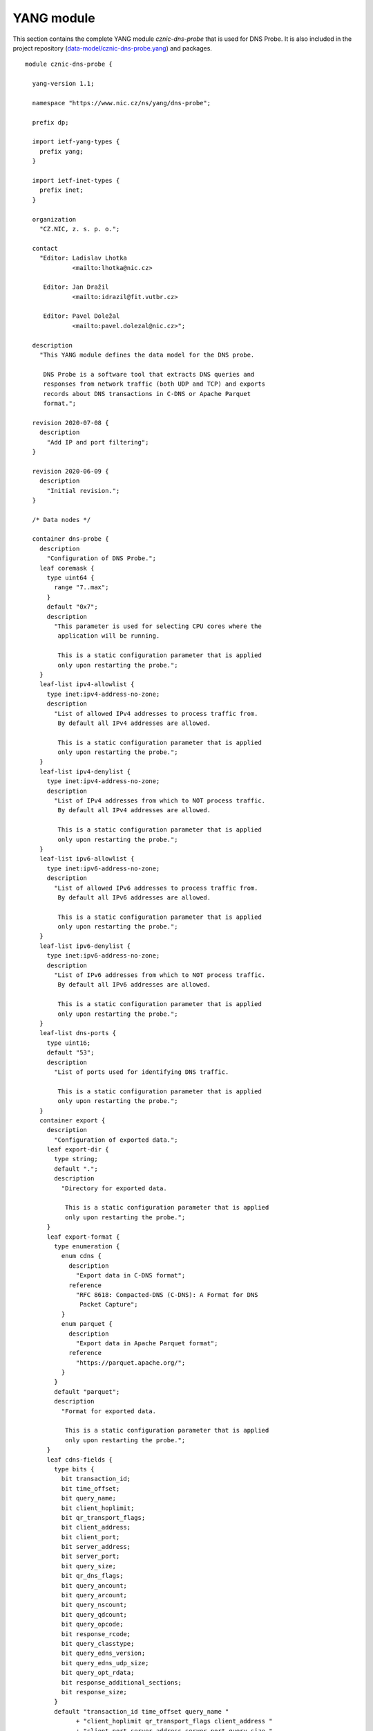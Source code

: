 .. _yang-module:

***********
YANG module
***********

This section contains the complete YANG module *cznic-dns-probe* that is used for DNS Probe. It is also included in the project repository (`data-model/cznic-dns-probe.yang <https://gitlab.labs.nic.cz/adam/dns-probe/blob/master/data-model/cznic-dns-probe.yang>`_) and packages.

::

  module cznic-dns-probe {

    yang-version 1.1;

    namespace "https://www.nic.cz/ns/yang/dns-probe";

    prefix dp;

    import ietf-yang-types {
      prefix yang;
    }

    import ietf-inet-types {
      prefix inet;
    }

    organization
      "CZ.NIC, z. s. p. o.";

    contact
      "Editor: Ladislav Lhotka
               <mailto:lhotka@nic.cz>

       Editor: Jan Dražil
               <mailto:idrazil@fit.vutbr.cz>

       Editor: Pavel Doležal
               <mailto:pavel.dolezal@nic.cz>";

    description
      "This YANG module defines the data model for the DNS probe.

       DNS Probe is a software tool that extracts DNS queries and
       responses from network traffic (both UDP and TCP) and exports
       records about DNS transactions in C-DNS or Apache Parquet
       format.";

    revision 2020-07-08 {
      description
        "Add IP and port filtering";
    }

    revision 2020-06-09 {
      description
        "Initial revision.";
    }

    /* Data nodes */

    container dns-probe {
      description
        "Configuration of DNS Probe.";
      leaf coremask {
        type uint64 {
          range "7..max";
        }
        default "0x7";
        description
          "This parameter is used for selecting CPU cores where the
           application will be running.

           This is a static configuration parameter that is applied
           only upon restarting the probe.";
      }
      leaf-list ipv4-allowlist {
        type inet:ipv4-address-no-zone;
        description
          "List of allowed IPv4 addresses to process traffic from.
           By default all IPv4 addresses are allowed.

           This is a static configuration parameter that is applied
           only upon restarting the probe.";
      }
      leaf-list ipv4-denylist {
        type inet:ipv4-address-no-zone;
        description
          "List of IPv4 addresses from which to NOT process traffic.
           By default all IPv4 addresses are allowed.

           This is a static configuration parameter that is applied
           only upon restarting the probe.";
      }
      leaf-list ipv6-allowlist {
        type inet:ipv6-address-no-zone;
        description
          "List of allowed IPv6 addresses to process traffic from.
           By default all IPv6 addresses are allowed.

           This is a static configuration parameter that is applied
           only upon restarting the probe.";
      }
      leaf-list ipv6-denylist {
        type inet:ipv6-address-no-zone;
        description
          "List of IPv6 addresses from which to NOT process traffic.
           By default all IPv6 addresses are allowed.

           This is a static configuration parameter that is applied
           only upon restarting the probe.";
      }
      leaf-list dns-ports {
        type uint16;
        default "53";
        description
          "List of ports used for identifying DNS traffic.

           This is a static configuration parameter that is applied
           only upon restarting the probe.";
      }
      container export {
        description
          "Configuration of exported data.";
        leaf export-dir {
          type string;
          default ".";
          description
            "Directory for exported data.

             This is a static configuration parameter that is applied
             only upon restarting the probe.";
        }
        leaf export-format {
          type enumeration {
            enum cdns {
              description
                "Export data in C-DNS format";
              reference
                "RFC 8618: Compacted-DNS (C-DNS): A Format for DNS
                 Packet Capture";
            }
            enum parquet {
              description
                "Export data in Apache Parquet format";
              reference
                "https://parquet.apache.org/";
            }
          }
          default "parquet";
          description
            "Format for exported data.

             This is a static configuration parameter that is applied
             only upon restarting the probe.";
        }
        leaf cdns-fields {
          type bits {
            bit transaction_id;
            bit time_offset;
            bit query_name;
            bit client_hoplimit;
            bit qr_transport_flags;
            bit client_address;
            bit client_port;
            bit server_address;
            bit server_port;
            bit query_size;
            bit qr_dns_flags;
            bit query_ancount;
            bit query_arcount;
            bit query_nscount;
            bit query_qdcount;
            bit query_opcode;
            bit response_rcode;
            bit query_classtype;
            bit query_edns_version;
            bit query_edns_udp_size;
            bit query_opt_rdata;
            bit response_additional_sections;
            bit response_size;
          }
          default "transaction_id time_offset query_name "
                + "client_hoplimit qr_transport_flags client_address "
                + "client_port server_address server_port query_size "
                + "qr_dns_flags query_ancount query_arcount "
                + "query_nscount query_qdcount query_opcode "
                + "response_rcode query_classtype query_edns_version "
                + "query_edns_udp_size query_opt_rdata "
                + "response_additional_sections response_size";
          description
            "This bit set indicates which fields from the C-DNS
             standard schema are included in exported data.

             This is a static configuration parameter that is applied
             only upon restarting the probe.";
          reference
            "RFC 8618: Compacted-DNS (C-DNS): A Format for DNS Packet
             Capture";
        }
        leaf cdns-records-per-block {
          type uint64;
          default "10000";
          description
            "Maximum number of DNS records in one exported C-DNS block.

             This is a static configuration parameter that is applied
             only upon restarting the probe.";
        }
        leaf cdns-blocks-per-file {
          type uint64;
          default "0";
          description
            "Maximum number of C-DNS blocks in one exported C-DNS file.

             If this limit is reached, the export file is rotated. The
             value of 0 (default) means no block count-based
             rotation.";
        }
        leaf parquet-records-per-file {
          type uint64;
          default "5000000";
          description
            "Number of Parquet records per file.";
        }
        leaf file-name-prefix {
          type string;
          default "dns_";
          description
            "Common prefix of export file names.";
        }
        leaf timeout {
          type uint32;
          units "seconds";
          default "0";
          description
            "Time interval after which the export file is rotated.

             The value of 0 (default) means no time-based rotation.";
        }
        leaf file-size-limit {
          type uint64;
          units "bytes";
          default "0";
          description
            "Size limit for the export file.

             If the limit is exceeded, the export file is rotated. The
             value of 0 (default) means no size-based rotation.";
        }
        leaf file-compression {
          type boolean;
          default "true";
          description
            "If this flag is true, the exported Parquet or C-DNS files
             will be compressed using GZIP.

             C-DNS will be compressed explicitly with .gz sufix;
             Parquet files will be compressed internally due to the
             nature of the format.

             This is a static configuration parameter that is applied
             only upon restarting the probe.";
        }
        leaf pcap-export {
          type enumeration {
            enum all {
              description
                "Store all packets.";
            }
            enum invalid {
              description
                "Store only transactions with invalid DNS
                 request/response.";
            }
            enum disabled {
              description
                "Turn off PCAP export.";
            }
          }
          default "disabled";
          description
            "Selection of packets to be stored in PCAP files, in
             addition to normal Parquet or C-DNS export.";
        }
      }
      container transaction-table {
        description
          "Configuration of transaction table parameters.";
        leaf max-transactions {
          type uint32;
          default "1048576";
          description
            "Maximum number of entries in the transaction table.

             This is a static configuration parameter that is applied
             only upon restarting the probe.";
        }
        leaf query-timeout {
          type uint64;
          units "milliseconds";
          default "1000";
          description
            "Time interval after which a query record is removed from
             the transaction database if no response is observed.";
        }
        leaf match-qname {
          type boolean;
          default "false";
          description
            "If this flag is true, DNS QNAME (if present) is used as a
             secondary key for matching requests with responses.";
        }
      }
      container tcp-table {
        description
          "Configuration of TCP processing.";
        leaf concurrent-connections {
          type uint32;
          default "1048576";
          description
            "Maximal number of concurrent TCP connections.

             This is a static configuration parameter that is applied
             only upon restarting the probe.";
        }
        leaf timeout {
          type uint64;
          units "milliseconds";
          default "60000";
          description
            "Time interval after which a TCP connection is removed from
             the transaction database if no data is received through
             that connection.";
        }
      }
    }

    container statistics {
      config "false";
      description
        "A collection of probe statistics.";
      leaf processed-packets {
        type yang:counter64;
        description
          "Number of processed packets.";
      }
      leaf processed-transactions {
        type yang:counter64;
        description
          "Number of processed transactions.";
      }
      leaf exported-records {
        type yang:counter64;
        description
          "Number of exported records.";
      }
      leaf queries-per-second-ipv4 {
        type decimal64 {
          fraction-digits "2";
        }
        description
          "Processed queries per second with IPv4 packets.";
      }
      leaf queries-per-second-ipv6 {
        type decimal64 {
          fraction-digits "2";
        }
        description
          "Processed queries per second with IPv6 packets.";
      }
      leaf queries-per-second-tcp {
        type decimal64 {
          fraction-digits "2";
        }
        description
          "Processed queries per second with TCP packets.";
      }
      leaf queries-per-second-udp {
        type decimal64 {
          fraction-digits "2";
        }
        description
          "Processed queries per second with UDP packets.";
      }
      leaf queries-per-second {
        type decimal64 {
          fraction-digits "2";
        }
        description
          "Processed queries per second.";
      }
      leaf pending-transactions {
        type yang:counter64;
        description
          "Number of pending transactions.";
      }
      leaf exported-pcap-packets {
        type yang:counter64;
        description
          "Number of packets exported to PCAP files.";
      }
    }

    /* RPC operations */

    rpc restart {
      description
        "Restart the probe and apply changes in static
         configuration.";
    }
  }
